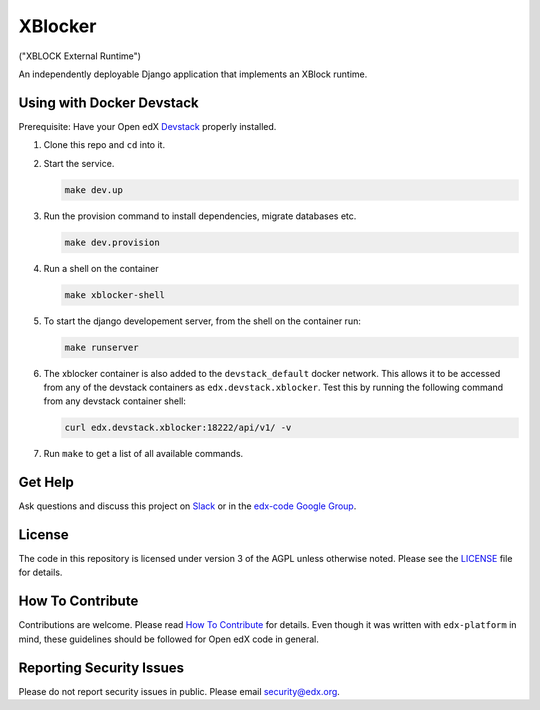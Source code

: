 XBlocker
========

("XBLOCK External Runtime")

An independently deployable Django application that implements an XBlock runtime.

Using with Docker Devstack
--------------------------

Prerequisite: Have your Open edX `Devstack <https://github.com/edx/devstack>`_ properly installed.

#. Clone this repo and ``cd`` into it.

#. Start the service.

   .. code::

       make dev.up


#. Run the provision command to install dependencies, migrate databases etc.

   .. code::

       make dev.provision

#. Run a shell on the container

   .. code::

       make xblocker-shell

#. To start the django developement server, from the shell on the container run:

   .. code::

       make runserver

#. The xblocker container is also added to the ``devstack_default`` docker network.
   This allows it to be accessed from any of the devstack containers as ``edx.devstack.xblocker``.
   Test this by running the following command from any devstack container shell:

   .. code::

       curl edx.devstack.xblocker:18222/api/v1/ -v

#. Run ``make`` to get a list of all available commands.

Get Help
--------

Ask questions and discuss this project on `Slack <https://openedx.slack.com/messages/general/>`_ or in the `edx-code Google Group <https://groups.google.com/forum/#!forum/edx-code>`_.

License
-------

The code in this repository is licensed under version 3 of the AGPL unless otherwise noted. Please see the LICENSE_ file for details.

.. _LICENSE: https://github.com/open-craft/xblocker/blob/master/LICENSE

How To Contribute
-----------------

Contributions are welcome. Please read `How To Contribute <https://github.com/edx/edx-platform/blob/master/CONTRIBUTING.rst>`_ for details. Even though it was written with ``edx-platform`` in mind, these guidelines should be followed for Open edX code in general.

Reporting Security Issues
-------------------------

Please do not report security issues in public. Please email security@edx.org.
